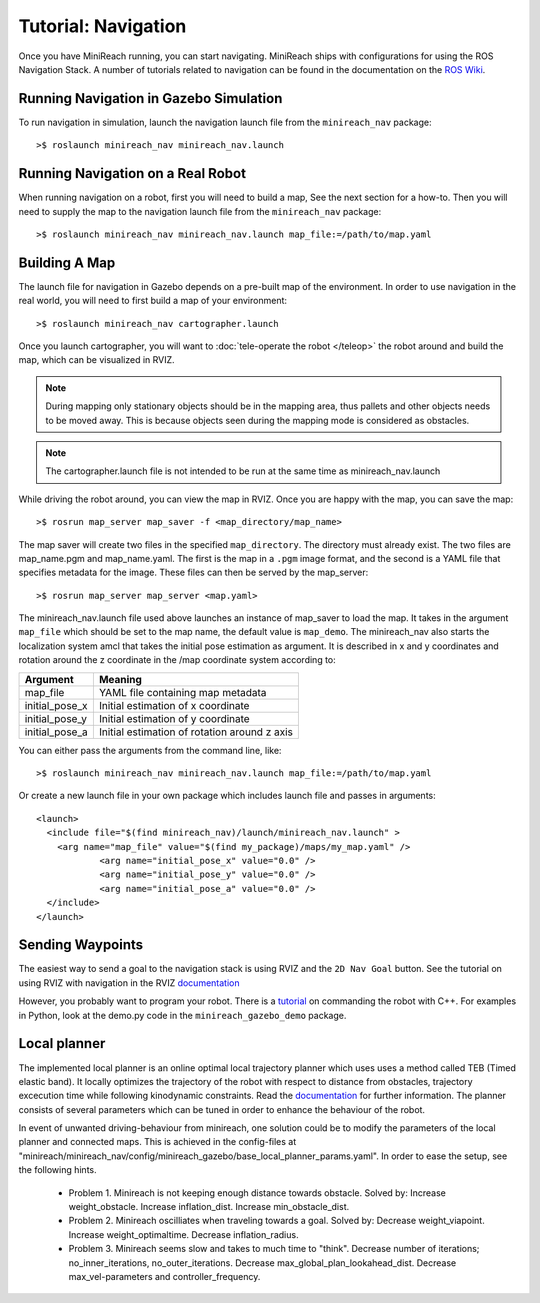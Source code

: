 Tutorial: Navigation
====================

Once you have MiniReach running, you can start navigating.
MiniReach ships with configurations for using the
ROS Navigation Stack. A number of tutorials related to navigation
can be found in the documentation on the
`ROS Wiki <http://wiki.ros.org/navigation>`_.

Running Navigation in Gazebo Simulation
---------------------------------------

To run navigation in simulation, launch the navigation launch file
from the ``minireach_nav`` package:

::

	>$ roslaunch minireach_nav minireach_nav.launch

Running Navigation on a Real Robot
----------------------------------

When running navigation on a robot, first you will need to build a map,
See the next section for a how-to. Then you will need to supply the map
to the navigation launch file from the ``minireach_nav`` package:

::

    >$ roslaunch minireach_nav minireach_nav.launch map_file:=/path/to/map.yaml


Building A Map
--------------

The launch file for navigation in Gazebo depends on a pre-built
map of the environment. In order to use navigation in the real world,
you will need to first build a map of your environment:

::

    >$ roslaunch minireach_nav cartographer.launch

Once you launch cartographer, you will want to
:doc:`tele-operate the robot </teleop>` the robot around and build
the map, which can be visualized in RVIZ. 

.. note:: During mapping only stationary objects should be in the mapping area, thus pallets and other objects needs to be moved away. This is because objects seen during the mapping mode is considered as obstacles. 

.. note:: The cartographer.launch file is not intended to be run at the same time
    as minireach_nav.launch

While driving the robot around, you can view the map in RVIZ.
Once you are happy with the map, you can save the map:

::

    >$ rosrun map_server map_saver -f <map_directory/map_name>

The map saver will create two files in the specified
``map_directory``. The directory must already exist.
The two files are map_name.pgm and map_name.yaml.
The first is the map in a ``.pgm`` image format, and
the second is a YAML file that specifies metadata for the image.
These files can then be served by the map_server:

::

    >$ rosrun map_server map_server <map.yaml>

The minireach_nav.launch file used above launches an instance of map_saver to load the map. It takes in the argument ``map_file`` which should be set to the map name, the default value is ``map_demo``.
The minireach_nav also starts the localization system amcl that takes the initial pose estimation as argument. It is described in x and y coordinates and rotation around the z coordinate in the /map coordinate system according to:

================= ================================
Argument          Meaning
================= ================================
map_file          YAML file containing map metadata
initial_pose_x	  Initial estimation of x coordinate
initial_pose_y	  Initial estimation of y coordinate
initial_pose_a	  Initial estimation of rotation around z axis
================= ================================

You can either pass the arguments from the command line, like:

::

    >$ roslaunch minireach_nav minireach_nav.launch map_file:=/path/to/map.yaml

Or create a new launch file in your own package which includes launch
file and passes in arguments:

::

    <launch>
      <include file="$(find minireach_nav)/launch/minireach_nav.launch" >
        <arg name="map_file" value="$(find my_package)/maps/my_map.yaml" />
		<arg name="initial_pose_x" value="0.0" />
		<arg name="initial_pose_y" value="0.0" />
		<arg name="initial_pose_a" value="0.0" />
      </include>
    </launch>

Sending Waypoints 
-----------------

The easiest way to send a goal to the navigation stack is using RVIZ and the
``2D Nav Goal`` button. See the tutorial on using RVIZ with navigation in the RVIZ
`documentation <http://wiki.ros.org/navigation/Tutorials/Using%20rviz%20with%20the%20Navigation%20Stack>`_

However, you probably want to program your robot. There is a
`tutorial <http://wiki.ros.org/navigation/Tutorials/SendingSimpleGoals>`_
on commanding the robot with C++. For examples in Python, look at the demo.py
code in the ``minireach_gazebo_demo`` package.

Local planner
-----------------
The implemented local planner is an online optimal local trajectory planner which uses
uses a method called TEB (Timed elastic band). It locally optimizes the trajectory of the robot with respect to distance from obstacles, trajectory excecution time while following kinodynamic constraints.
Read the `documentation <http://wiki.ros.org/teb_local_planner>`_ for further information.
The planner consists of several parameters which can be tuned in order to enhance the behaviour of the robot. 

In event of unwanted driving-behaviour from minireach, one solution could be to modify the parameters of the local planner and connected maps.
This is achieved in the config-files at "minireach/minireach_nav/config/minireach_gazebo/base_local_planner_params.yaml".
In order to ease the setup, see the following hints.

     * Problem 1. Minireach is not keeping enough distance towards obstacle.
       Solved by: 
       Increase weight_obstacle. 
       Increase inflation_dist. 
       Increase min_obstacle_dist.
     * Problem 2. Minireach oscilliates when traveling towards a goal.
       Solved by: 
       Decrease weight_viapoint. 
       Increase weight_optimaltime. 
       Decrease inflation_radius.
     * Problem 3. Minireach seems slow and takes to much time to "think".
       Decrease number of iterations; no_inner_iterations, no_outer_iterations.
       Decrease max_global_plan_lookahead_dist.
       Decrease max_vel-parameters and controller_frequency.

